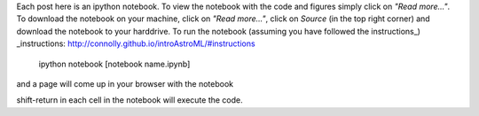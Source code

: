 .. title: Instructions for getting the notebooks
.. slug: instructions-for-getting-the-notebooks
.. date: 2015-03-25 10:37:56 UTC
.. tags: 
.. category: 
.. link: 
.. description: 
.. type: text

Each post here is an ipython notebook. To view the notebook with the
code and figures simply click on *"Read more..."*. To download the
notebook on your machine, click on *"Read more..."*, click on *Source*
(in the top right corner) and download the notebook to your
harddrive. To run the notebook (assuming you have followed the
instructions_) 
_instructions: http://connolly.github.io/introAstroML/#instructions

  ipython notebook [notebook name.ipynb]

and a page will come up in your browser with the notebook

shift-return in each cell in the notebook will execute the code.








